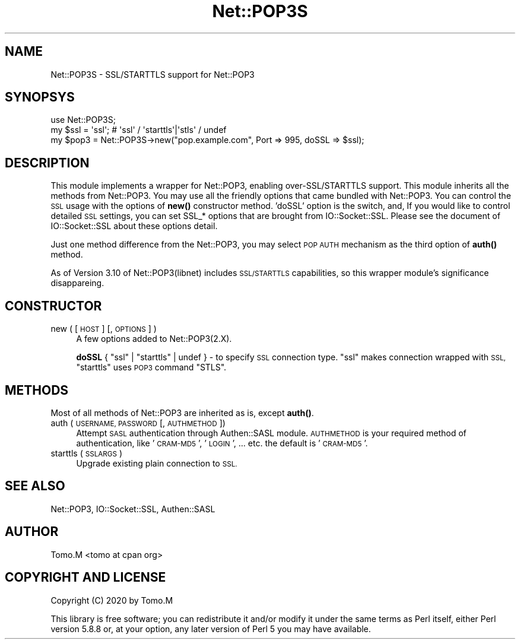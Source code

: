 .\" Automatically generated by Pod::Man 4.14 (Pod::Simple 3.40)
.\"
.\" Standard preamble:
.\" ========================================================================
.de Sp \" Vertical space (when we can't use .PP)
.if t .sp .5v
.if n .sp
..
.de Vb \" Begin verbatim text
.ft CW
.nf
.ne \\$1
..
.de Ve \" End verbatim text
.ft R
.fi
..
.\" Set up some character translations and predefined strings.  \*(-- will
.\" give an unbreakable dash, \*(PI will give pi, \*(L" will give a left
.\" double quote, and \*(R" will give a right double quote.  \*(C+ will
.\" give a nicer C++.  Capital omega is used to do unbreakable dashes and
.\" therefore won't be available.  \*(C` and \*(C' expand to `' in nroff,
.\" nothing in troff, for use with C<>.
.tr \(*W-
.ds C+ C\v'-.1v'\h'-1p'\s-2+\h'-1p'+\s0\v'.1v'\h'-1p'
.ie n \{\
.    ds -- \(*W-
.    ds PI pi
.    if (\n(.H=4u)&(1m=24u) .ds -- \(*W\h'-12u'\(*W\h'-12u'-\" diablo 10 pitch
.    if (\n(.H=4u)&(1m=20u) .ds -- \(*W\h'-12u'\(*W\h'-8u'-\"  diablo 12 pitch
.    ds L" ""
.    ds R" ""
.    ds C` ""
.    ds C' ""
'br\}
.el\{\
.    ds -- \|\(em\|
.    ds PI \(*p
.    ds L" ``
.    ds R" ''
.    ds C`
.    ds C'
'br\}
.\"
.\" Escape single quotes in literal strings from groff's Unicode transform.
.ie \n(.g .ds Aq \(aq
.el       .ds Aq '
.\"
.\" If the F register is >0, we'll generate index entries on stderr for
.\" titles (.TH), headers (.SH), subsections (.SS), items (.Ip), and index
.\" entries marked with X<> in POD.  Of course, you'll have to process the
.\" output yourself in some meaningful fashion.
.\"
.\" Avoid warning from groff about undefined register 'F'.
.de IX
..
.nr rF 0
.if \n(.g .if rF .nr rF 1
.if (\n(rF:(\n(.g==0)) \{\
.    if \nF \{\
.        de IX
.        tm Index:\\$1\t\\n%\t"\\$2"
..
.        if !\nF==2 \{\
.            nr % 0
.            nr F 2
.        \}
.    \}
.\}
.rr rF
.\" ========================================================================
.\"
.IX Title "Net::POP3S 3"
.TH Net::POP3S 3 "2020-04-11" "perl v5.32.0" "User Contributed Perl Documentation"
.\" For nroff, turn off justification.  Always turn off hyphenation; it makes
.\" way too many mistakes in technical documents.
.if n .ad l
.nh
.SH "NAME"
Net::POP3S \- SSL/STARTTLS support for Net::POP3
.SH "SYNOPSYS"
.IX Header "SYNOPSYS"
.Vb 1
\&    use Net::POP3S;
\&
\&    my $ssl = \*(Aqssl\*(Aq;   # \*(Aqssl\*(Aq / \*(Aqstarttls\*(Aq|\*(Aqstls\*(Aq / undef
\&
\&    my $pop3 = Net::POP3S\->new("pop.example.com", Port => 995, doSSL => $ssl);
.Ve
.SH "DESCRIPTION"
.IX Header "DESCRIPTION"
This module implements a wrapper for Net::POP3, enabling over\-SSL/STARTTLS support.
This module inherits all the methods from Net::POP3. You may use all the friendly
options that came bundled with Net::POP3.
You can control the \s-1SSL\s0 usage with the options of \fBnew()\fR constructor method.
\&'doSSL' option is the switch, and, If you would like to control detailed \s-1SSL\s0 settings,
you can set SSL_* options that are brought from IO::Socket::SSL. Please see the
document of IO::Socket::SSL about these options detail.
.PP
Just one method difference from the Net::POP3, you may select \s-1POP AUTH\s0 mechanism
as the third option of \fBauth()\fR method.
.PP
As of Version 3.10 of Net::POP3(libnet) includes \s-1SSL/STARTTLS\s0 capabilities, so
this wrapper module's significance disappareing.
.SH "CONSTRUCTOR"
.IX Header "CONSTRUCTOR"
.IP "new ( [ \s-1HOST\s0 ] [, \s-1OPTIONS\s0 ] )" 4
.IX Item "new ( [ HOST ] [, OPTIONS ] )"
A few options added to Net::POP3(2.X).
.Sp
\&\fBdoSSL\fR { \f(CW\*(C`ssl\*(C'\fR | \f(CW\*(C`starttls\*(C'\fR | undef } \- to specify \s-1SSL\s0 connection type.
\&\f(CW\*(C`ssl\*(C'\fR makes connection wrapped with \s-1SSL,\s0 \f(CW\*(C`starttls\*(C'\fR uses \s-1POP3\s0 command \f(CW\*(C`STLS\*(C'\fR.
.SH "METHODS"
.IX Header "METHODS"
Most of all methods of Net::POP3 are inherited as is, except \fBauth()\fR.
.IP "auth ( \s-1USERNAME, PASSWORD\s0 [, \s-1AUTHMETHOD\s0])" 4
.IX Item "auth ( USERNAME, PASSWORD [, AUTHMETHOD])"
Attempt \s-1SASL\s0 authentication through Authen::SASL module. \s-1AUTHMETHOD\s0 is your required
method of authentication, like '\s-1CRAM\-MD5\s0', '\s-1LOGIN\s0', ... etc. the default is '\s-1CRAM\-MD5\s0'.
.IP "starttls ( \s-1SSLARGS\s0 )" 4
.IX Item "starttls ( SSLARGS )"
Upgrade existing plain connection to \s-1SSL.\s0
.SH "SEE ALSO"
.IX Header "SEE ALSO"
Net::POP3,
IO::Socket::SSL,
Authen::SASL
.SH "AUTHOR"
.IX Header "AUTHOR"
Tomo.M <tomo at cpan org>
.SH "COPYRIGHT AND LICENSE"
.IX Header "COPYRIGHT AND LICENSE"
Copyright (C) 2020 by Tomo.M
.PP
This library is free software; you can redistribute it and/or modify
it under the same terms as Perl itself, either Perl version 5.8.8 or,
at your option, any later version of Perl 5 you may have available.
